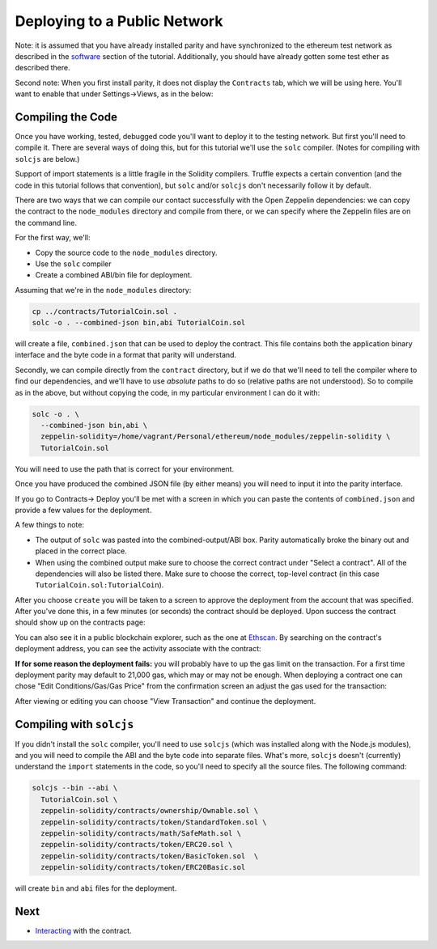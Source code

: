 Deploying to a Public Network
=============================

Note: it is assumed that you have already installed parity and have synchronized to
the ethereum test network as described in the `software <../software>`__ section of
the tutorial. Additionally, you should have already gotten some test ether as described
there.

Second note: When you first install parity, it does not display the ``Contracts``
tab, which we will be using here. You'll want to enable that
under Settings->Views, as in the below:

.. image:: settings.png

Compiling the Code
------------------

Once you have working, tested, debugged code you'll want to deploy it to the testing
network. But first you'll need to compile it. There are several ways of doing this, but
for this tutorial we'll use the ``solc`` compiler. (Notes for compiling with
``solcjs`` are below.)

Support of import statements is a little fragile in the Solidity compilers. Truffle
expects a certain convention (and the code in this tutorial follows that convention),
but ``solc`` and/or ``solcjs`` don't necessarily follow it by default.

There are two ways that we can compile our contact successfully with the
Open Zeppelin dependencies: we can copy the contract to the ``node_modules``
directory and compile from there, or we can specify where the Zeppelin files
are on the command line.

For the first way, we'll:

* Copy the source code to the ``node_modules`` directory.
* Use the ``solc`` compiler
* Create a combined ABI/bin file for deployment.

Assuming that we're in the ``node_modules`` directory:

.. code:: bash

  cp ../contracts/TutorialCoin.sol .
  solc -o . --combined-json bin,abi TutorialCoin.sol

will create a file, ``combined.json`` that can be used to deploy the contract. This file
contains both the application binary interface and the byte code in a format that
parity will understand.

Secondly, we can compile directly from the ``contract`` directory, but if we
do that we'll need to tell the compiler where to find our dependencies, and
we'll have to use *absolute* paths to do so (relative paths are not understood).
So to compile as in the above, but without copying the code, in my particular
environment I can do it with:

.. code:: bash

  solc -o . \
    --combined-json bin,abi \
    zeppelin-solidity=/home/vagrant/Personal/ethereum/node_modules/zeppelin-solidity \
    TutorialCoin.sol

You will need to use the path that is correct for your environment.

Once you have produced the combined JSON file (by either means) you will need to
input it into the parity interface.

If you go to Contracts-> Deploy you'll be met with a screen in which you can paste the
contents of ``combined.json`` and provide a few values for the deployment.

.. image:: deploy.png

A few things to note:

* The output of ``solc`` was pasted into the combined-output/ABI box. Parity automatically
  broke the binary out and placed in the correct place.
* When using the combined output make sure to choose the correct contract under
  "Select a contract". All of the dependencies will also be listed there. Make sure to
  choose the correct, top-level contract (in this case
  ``TutorialCoin.sol:TutorialCoin``).

After you choose ``create`` you will be taken to a screen to approve the deployment from the
account that was specified. After you've done this, in a few minutes (or seconds)
the contract should be deployed. Upon success the contract should show up on the
contracts page:

.. image:: tutdep.png

You can also see it in a public blockchain explorer, such as the one at
`Ethscan <https://ropsten.etherscan.io/>`__. By searching on the contract's
deployment address, you can see the activity associate with the contract:

.. image:: rop1.png

**If for some reason the deployment fails:** you will probably have to up the gas limit
on the transaction. For a first time deployment parity may default to 21,000 gas, which
may or may not be enough. When deploying a contract one can chose "Edit Conditions/Gas/Gas
Price" from the confirmation screen an adjust the gas used for the transaction:

.. image:: gas.png

After viewing or editing you can choose "View Transaction" and continue the deployment.

Compiling with ``solcjs``
-------------------------

If you didn't install the ``solc`` compiler, you'll need to use ``solcjs`` (which was
installed along with the Node.js modules), and you will need to compile the ABI and the
byte code into separate files. What's more, ``solcjs`` doesn't (currently) understand the
``import`` statements in the code, so you'll need to specify all the source files.
The following command:

.. code:: bash

  solcjs --bin --abi \
    TutorialCoin.sol \
    zeppelin-solidity/contracts/ownership/Ownable.sol \
    zeppelin-solidity/contracts/token/StandardToken.sol \
    zeppelin-solidity/contracts/math/SafeMath.sol \
    zeppelin-solidity/contracts/token/ERC20.sol \
    zeppelin-solidity/contracts/token/BasicToken.sol  \
    zeppelin-solidity/contracts/token/ERC20Basic.sol

will create ``bin`` and ``abi`` files for the deployment.



Next
----

* `Interacting <../interact>`__ with the contract.

